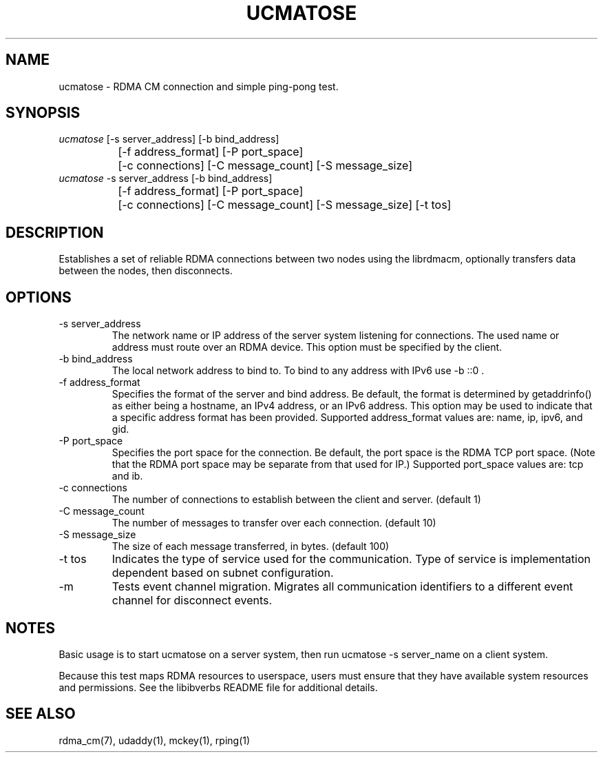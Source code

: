 .TH "UCMATOSE" 1 "2007-05-15" "librdmacm" "librdmacm" librdmacm
.SH NAME
ucmatose \- RDMA CM connection and simple ping-pong test.
.SH SYNOPSIS
.sp
.nf
\fIucmatose\fR [-s server_address] [-b bind_address]
		[-f address_format] [-P port_space]
		[-c connections] [-C message_count] [-S message_size]
\fIucmatose\fR -s server_address [-b bind_address]
		[-f address_format] [-P port_space]
		[-c connections] [-C message_count] [-S message_size] [-t tos]
.fi
.SH "DESCRIPTION"
Establishes a set of reliable RDMA connections between two nodes using the
librdmacm, optionally transfers data between the nodes, then disconnects.
.SH "OPTIONS"
.TP
\-s server_address
The network name or IP address of the server system listening for
connections.  The used name or address must route over an RDMA device.
This option must be specified by the client.
.TP
\-b bind_address
The local network address to bind to.
To bind to any address with IPv6 use -b ::0 .
.TP
\-f address_format
Specifies the format of the server and bind address.  Be default, the
format is determined by getaddrinfo() as either being a hostname, an IPv4
address, or an IPv6 address.  This option may be used to indicate that
a specific address format has been provided.  Supported address_format
values are: name, ip, ipv6, and gid.
.TP
\-P port_space
Specifies the port space for the connection.  Be default, the port space
is the RDMA TCP port space. (Note that the RDMA port space may be separate
from that used for IP.)  Supported port_space values are: tcp and ib.
.TP
\-c connections
The number of connections to establish between the client and server.
(default 1)
.TP
\-C message_count
The number of messages to transfer over each connection.  (default 10)
.TP
\-S message_size
The size of each message transferred, in bytes.  (default 100)
.TP
\-t tos
Indicates the type of service used for the communication.  Type of service
is implementation dependent based on subnet configuration.
.TP
\-m
Tests event channel migration.  Migrates all communication identifiers to
a different event channel for disconnect events.
.SH "NOTES"
Basic usage is to start ucmatose on a server system, then run
ucmatose -s server_name on a client system.
.P
Because this test maps RDMA resources to userspace, users must ensure
that they have available system resources and permissions.  See the
libibverbs README file for additional details.
.SH "SEE ALSO"
rdma_cm(7), udaddy(1), mckey(1), rping(1)
